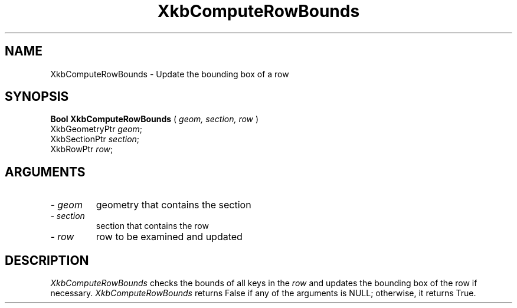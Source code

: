 .\" Copyright (c) 1999 - Sun Microsystems, Inc.
.\" All rights reserved.
.\" 
.\" Permission is hereby granted, free of charge, to any person obtaining a
.\" copy of this software and associated documentation files (the
.\" "Software"), to deal in the Software without restriction, including
.\" without limitation the rights to use, copy, modify, merge, publish,
.\" distribute, and/or sell copies of the Software, and to permit persons
.\" to whom the Software is furnished to do so, provided that the above
.\" copyright notice(s) and this permission notice appear in all copies of
.\" the Software and that both the above copyright notice(s) and this
.\" permission notice appear in supporting documentation.
.\" 
.\" THE SOFTWARE IS PROVIDED "AS IS", WITHOUT WARRANTY OF ANY KIND, EXPRESS
.\" OR IMPLIED, INCLUDING BUT NOT LIMITED TO THE WARRANTIES OF
.\" MERCHANTABILITY, FITNESS FOR A PARTICULAR PURPOSE AND NONINFRINGEMENT
.\" OF THIRD PARTY RIGHTS. IN NO EVENT SHALL THE COPYRIGHT HOLDER OR
.\" HOLDERS INCLUDED IN THIS NOTICE BE LIABLE FOR ANY CLAIM, OR ANY SPECIAL
.\" INDIRECT OR CONSEQUENTIAL DAMAGES, OR ANY DAMAGES WHATSOEVER RESULTING
.\" FROM LOSS OF USE, DATA OR PROFITS, WHETHER IN AN ACTION OF CONTRACT,
.\" NEGLIGENCE OR OTHER TORTIOUS ACTION, ARISING OUT OF OR IN CONNECTION
.\" WITH THE USE OR PERFORMANCE OF THIS SOFTWARE.
.\" 
.\" Except as contained in this notice, the name of a copyright holder
.\" shall not be used in advertising or otherwise to promote the sale, use
.\" or other dealings in this Software without prior written authorization
.\" of the copyright holder.
.\"
.TH XkbComputeRowBounds __libmansuffix__ __xorgversion__ "XKB FUNCTIONS"
.SH NAME
XkbComputeRowBounds \-  Update the bounding box of a row
.SH SYNOPSIS
.B Bool XkbComputeRowBounds
(
.I geom,
.I section,
.I row
)
.br
      XkbGeometryPtr \fIgeom\fP\^;
.br
      XkbSectionPtr \fIsection\fP\^;
.br
      XkbRowPtr \fIrow\fP\^;
.if n .ti +5n
.if t .ti +.5i
.SH ARGUMENTS
.TP
.I \- geom
geometry that contains the section
.TP
.I \- section
section that contains the row
.TP
.I \- row
row to be examined and updated
.SH DESCRIPTION
.LP
.I XkbComputeRowBounds 
checks the bounds of all keys in the 
.I row 
and updates the bounding box of the row if necessary. 
.I XkbComputeRowBounds 
returns False if any of the arguments is NULL; otherwise, it returns True.
